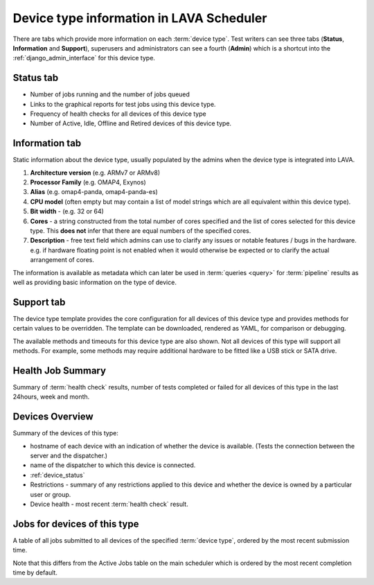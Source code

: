 .. _device_type_help:

Device type information in LAVA Scheduler
#########################################

There are tabs which provide more information on each :term:`device type`. Test
writers can see three tabs (**Status**, **Information** and **Support**),
superusers and administrators can see a fourth (**Admin**) which is a shortcut
into the :ref:`django_admin_interface` for this device type.

Status tab
**********

* Number of jobs running and the number of jobs queued

* Links to the graphical reports for test jobs using this device type.

* Frequency of health checks for all devices of this device type

* Number of Active, Idle, Offline and Retired devices of this device type.

.. _device_type_metadata:

Information tab
***************

Static information about the device type, usually populated by the admins when
the device type is integrated into LAVA.

#. **Architecture version** (e.g. ARMv7 or ARMv8)

#. **Processor Family** (e.g. OMAP4, Exynos)

#. **Alias** (e.g. omap4-panda, omap4-panda-es)

#. **CPU model** (often empty but may contain a list of model strings which are
   all equivalent within this device type).

#. **Bit width** - (e.g. 32 or 64)

#. **Cores** - a string constructed from the total number of cores specified
   and the list of cores selected for this device type. This **does not** infer
   that there are equal numbers of the specified cores.

#. **Description** - free text field which admins can use to clarify any issues
   or notable features / bugs in the hardware. e.g. if hardware floating point
   is not enabled when it would otherwise be expected or to clarify the actual
   arrangement of cores.

The information is available as metadata which can later be used in
:term:`queries <query>` for :term:`pipeline` results as well as providing basic
information on the type of device.

.. index:: device type information

.. _device_type_information:

Support tab
***********

The device type template provides the core configuration for all devices of
this device type and provides methods for certain values to be overridden. The
template can be downloaded, rendered as YAML, for comparison or debugging.

.. seealso:: :ref:`override_support`

The available methods and timeouts for this device type are also shown. Not all
devices of this type will support all methods. For example, some methods may
require additional hardware to be fitted like a USB stick or SATA drive.

.. seealso:: :ref:`boot_action`, :ref:`deploy_action`, :ref:`timeouts`

Health Job Summary
******************

Summary of :term:`health check` results, number of tests completed or failed
for all devices of this type in the last 24hours, week and month.

Devices Overview
****************

Summary of the devices of this type:

* hostname of each device with an indication of whether the device is
  available. (Tests the connection between the server and the dispatcher.)

* name of the dispatcher to which this device is connected.

* :ref:`device_status`

* Restrictions - summary of any restrictions applied to this device and whether
  the device is owned by a particular user or group.

* Device health - most recent :term:`health check` result.

Jobs for devices of this type
*****************************

A table of all jobs submitted to all devices of the specified :term:`device
type`, ordered by the most recent submission time.

Note that this differs from the Active Jobs table on the main scheduler which
is ordered by the most recent completion time by default.
